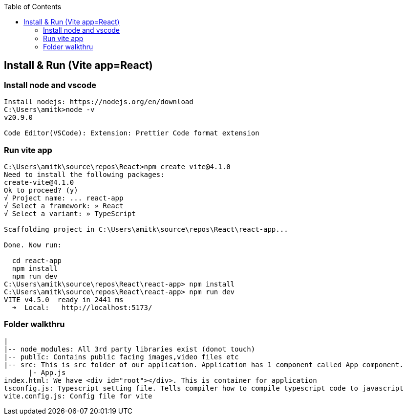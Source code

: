 :toc:
:toclevels: 6

== Install & Run (Vite app=React)
=== Install node and vscode
```c
Install nodejs: https://nodejs.org/en/download
C:\Users\amitk>node -v
v20.9.0

Code Editor(VSCode): Extension: Prettier Code format extension
```
=== Run vite app 
```c
C:\Users\amitk\source\repos\React>npm create vite@4.1.0
Need to install the following packages:
create-vite@4.1.0
Ok to proceed? (y)
√ Project name: ... react-app
√ Select a framework: » React
√ Select a variant: » TypeScript

Scaffolding project in C:\Users\amitk\source\repos\React\react-app...

Done. Now run:

  cd react-app
  npm install
  npm run dev
C:\Users\amitk\source\repos\React\react-app> npm install
C:\Users\amitk\source\repos\React\react-app> npm run dev
VITE v4.5.0  ready in 2441 ms
  ➜  Local:   http://localhost:5173/
```

=== Folder walkthru
```c
|
|-- node_modules: All 3rd party libraries exist (donot touch)
|-- public: Contains public facing images,video files etc
|-- src: This is src folder of our application. Application has 1 component called App component.
      |- App.js
index.html: We have <div id="root"></div>. This is container for application
tsconfig.js: Typescript setting file. Tells compiler how to compile typescript code to javascript
vite.config.js: Config file for vite
```
